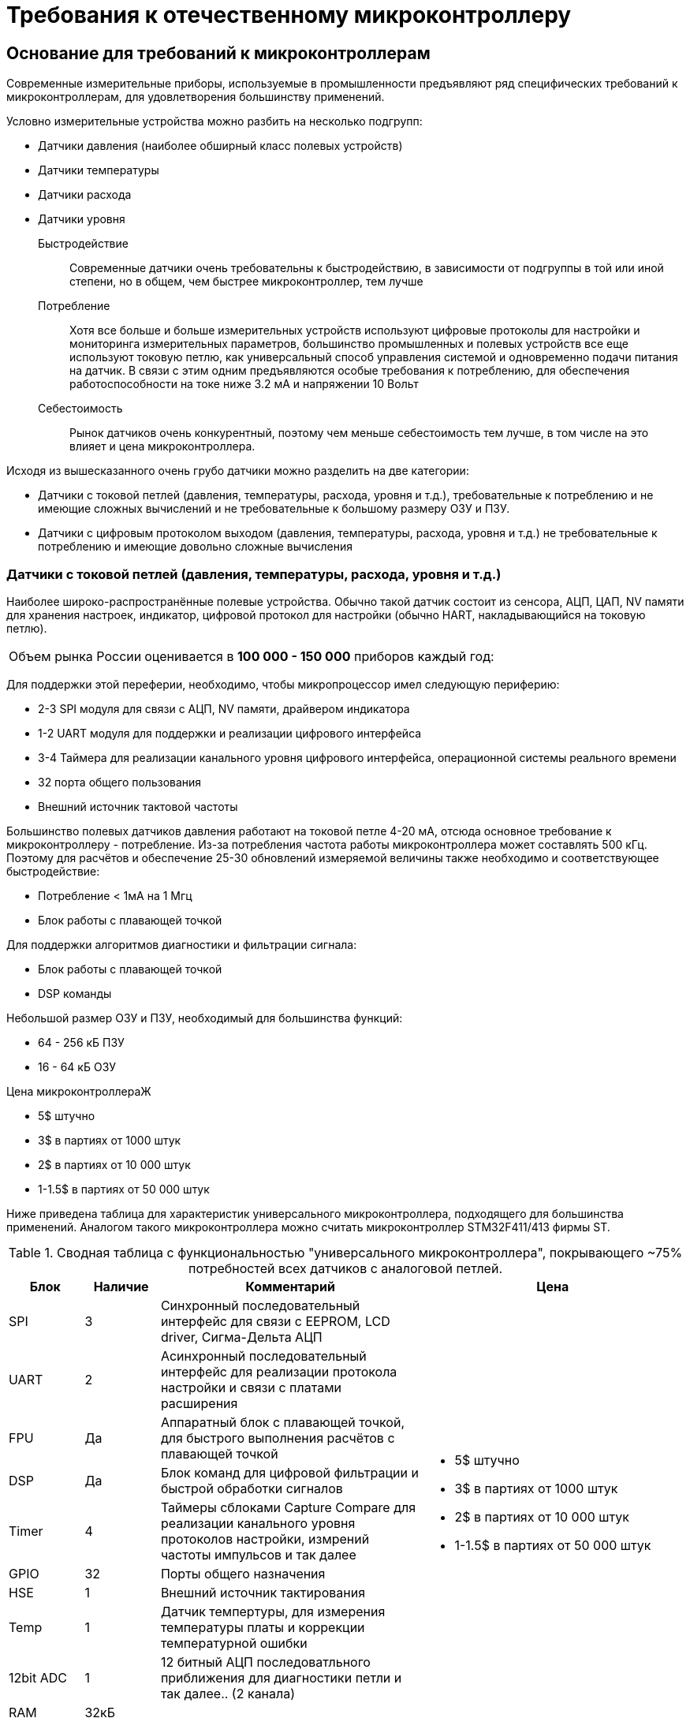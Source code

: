 = Требования к отечественному микроконтроллеру

== Основание для требований к микроконтроллерам

Современные измерительные приборы, используемые в промышленности предъявляют ряд специфических требований
к микроконтроллерам, для удовлетворения большинству применений.

Условно измерительные устройства можно разбить на несколько подгрупп:

* Датчики давления (наиболее обширный класс полевых устройств)
* Датчики температуры
* Датчики расхода
* Датчики уровня

Быстродействие::
Современные датчики очень требовательны к быстродействию, в зависимости от подгруппы в той
или иной степени, но в общем, чем быстрее микроконтроллер, тем лучше

Потребление::
Хотя все больше и больше измерительных устройств используют цифровые протоколы для настройки и мониторинга
измерительных параметров, большинство промышленных и полевых устройств все еще используют токовую петлю, как
универсальный способ управления системой и одновременно подачи питания на датчик.
В связи с этим одним предъявляются особые требования к потреблению, для обеспечения работоспособности на токе
ниже 3.2 мА и напряжении 10 Вольт

Себестоимость::
Рынок датчиков очень конкурентный, поэтому чем меньше себестоимость тем лучше, в том числе на это влияет и
цена микроконтроллера.

Исходя из вышесказанного очень грубо датчики можно разделить на две категории:

* Датчики с токовой петлей (давления, температуры, расхода, уровня и т.д.), требовательные к потреблению и
не имеющие сложных вычислений и не требовательные к большому размеру ОЗУ и ПЗУ.
* Датчики с цифровым протоколом выходом (давления, температуры, расхода, уровня и т.д.) не требовательные к
потреблению и имеющие довольно сложные вычисления

=== Датчики с токовой петлей (давления, температуры, расхода, уровня и т.д.)
Наиболее широко-распространённые полевые устройства. Обычно такой датчик состоит из сенсора, АЦП, ЦАП, NV памяти для
хранения настроек, индикатор, цифровой протокол для настройки (обычно HART, накладывающийся на токовую петлю).

[horizontal]
Объем рынка России:: оценивается в *100 000 -  150 000* приборов каждый год:

Для поддержки этой переферии, необходимо, чтобы микропроцессор имел следующую периферию:

* 2-3 SPI модуля для связи с АЦП, NV памяти, драйвером индикатора
* 1-2 UART модуля для поддержки и реализации цифрового интерфейса
* 3-4 Таймера для реализации канального уровня цифрового интерфейса, операционной системы реального времени
* 32 порта общего пользования
* Внешний источник тактовой частоты

Большинство полевых датчиков давления работают на токовой петле 4-20 мА, отсюда основное требование к
микроконтроллеру - потребление. Из-за потребления частота работы микроконтроллера может составлять
500 кГц. Поэтому для расчётов и обеспечение 25-30 обновлений измеряемой величины также необходимо и
соответствующее быстродействие:

* Потребление < 1мА на 1 Мгц
* Блок работы с плавающей точкой

Для поддержки алгоритмов диагностики и фильтрации сигнала:

* Блок работы с плавающей точкой
* DSP команды

Небольшой размер ОЗУ и ПЗУ, необходимый для большинства функций:

* 64 - 256 кБ ПЗУ
* 16 - 64 кБ ОЗУ

Цена микроконтроллераЖ

* 5$ штучно
* 3$ в партиях от 1000 штук
* 2$ в партиях от 10 000 штук
* 1-1.5$ в партиях от 50 000 штук

<<<
Ниже приведена таблица для характеристик универсального микроконтроллера, подходящего для большинства применений.
Аналогом такого микроконтроллера можно считать микроконтроллер STM32F411/413 фирмы ST.

[#Таблица 1]
.Сводная таблица с функциональностью "универсального микроконтроллера", покрывающего ~75% потребностей всех датчиков с аналоговой петлей.
[options="header"]
[cols="2,2,7,7a"]
|======
|Блок     |Наличие |Комментарий | Цена
|SPI      | 3      | Синхронный последовательный интерфейс для связи с EEPROM, LCD driver,
                     Сигма-Дельта АЦП .10+.^|
                     * 5$ штучно
                     * 3$ в партиях от 1000 штук
                     * 2$ в партиях от 10 000 штук
                     * 1-1.5$ в партиях от 50 000 штук
|UART     | 2      | Асинхронный последовательный интерфейс для реализации протокола настройки и
                     связи с платами расширения
|FPU      | Да     | Аппаратный блок с плавающей точкой, для быстрого выполнения расчётов с
                     плавающей точкой
|DSP      | Да     | Блок команд для цифровой фильтрации и быстрой обработки сигналов
|Timer    | 4      | Таймеры сблоками Сapture Сompare для реализации канального уровня протоколов
                     настройки, измрений частоты импульсов и так далее
|GPIO     | 32     | Порты общего назначения
|HSE      | 1      | Внешний источник тактирования
|Temp     | 1      | Датчик темпертуры, для измерения температуры платы и коррекции температурной
                     ошибки
|12bit ADC| 1      | 12 битный АЦП последоватльного приближения для диагностики петли и так далее..
                     (2 канала)
|RAM      | 32кБ   |
|ROM      | 128 кБ |
|======

<<<
Для того, чтобы заменить большинство зарубежных микросхем, можно внедрить в микроконтроллер дополнительную периферию,
такую как сигма-дельта АЦП, ЦАП, микросхема физического уровня HART.

[#Таблица 2]
.Сводная таблица с функциональностью "расширенного микроконтроллера", покрывающего ~95% потребностей всех датчиков с аналоговой петлей.
[options="header"]
[cols="2,2,7,7a"]
|======
|Блок     |Наличие |Комментарий | Цена
|SPI      | 3      | Синхронный последовательный интерфейс для связи с EEPROM, LCD driver,
                     Сигма-Дельта АЦП  .13+.^|
                                            * 25$ штучно
                                            * 15$ в партиях от 1000 штук
                                            * 8-10$ в партиях от 10 000 штук
                                            * 7-8$ в партиях от 50 000 штук
|UART     | 2      | Асинхронный последовательный интерфейс для реализации протокола настройки и связи с платами расширения
|FPU      | Да     | Аппаратный блок с плавающей точкой, для быстрого выполнения расчётов с плавающей точкой
|DSP      | Да     | Блок команд для цифровой фильтрации и быстрой обработки сигналов
|Timer    | 4      | Таймеры с блоками Сapture Сompare для реализации канального уровня протоколов настройки, измерений
                     частоты импульсов и так далее
|GPIO     | 32     | Порты общего назначения
|HSE      | 1      | Внешний источник тестирования
|Temp     | 1      | Датчик темпертуры, для измерения температуры платы и коррекции температурной ошибки
|24bit ADC| 1      | 24 битный Сигма Дельта АЦП 2 канальный для измерения основных величин и температуры микроконтроллера
|24bit DAC| 1      | 24 битный ЦАП для формирования токовой петли
|HART modem| 1     | Микросхема реализующая физический уровень BEL202 поверх токовой петли для формирования HART сигнала
|CAN       | 1     | Модуль CAN интерфейса
|RAM      | 64кБ   |
|ROM      | 256 кБ |
|======

<<<
=== Сравнение предложения на рынке
Из всего выше сказанного, на рынке существует единственный микроконтроллер боле менее удовлетворяющий требованиям из
<<Таблица 1>> - это микроконтроллер фирмы Миландр Серии 1986VE92

[#Таблица 3]
.Сравнение микроконтроллера необходимого для рынка и Миландр Серии 1986VE92
[options="header"]
[cols="2,2a, 2a, 2a"]
|======
|Блок |" Микроконтроллер универсальный"        | Миландр серии 1986VE92 | STM32L431
|SPI  |   [green]#&#10004;# 3                  | [red]#&#10060;# 1       | 3  [green]#&#10004;#
|I2C  |    0                                   | [green]#&#10004;# 1     | 3  [green]#&#10004;#
|UART |    [green]#&#10004;# 2                  | [red]#&#10060;# 1       | 4  [green]#&#10004;#
|FPU  |    [green]#&#10004;# Да                 | [red]#&#10060;# Нет     | Да [green]#&#10004;#
|DSP  |    [green]#&#10004;# Да                 | [green]#&#10004;# Да    | Да [green]#&#10004;#
|Timer|    [green]#&#10004;# 4                  | [green]#&#10004;# 1+3   | 11  [green]#&#10004;#
|GPIO |    [green]#&#10004;# 32                 | [green]#&#10004;# 96    | 83 [green]#&#10004;#
|HSE  |    [green]#&#10004;# Да                 | [green]#&#10004;# Да    | Да [green]#&#10004;#
|Temp |    [green]#&#10004;# Да                 | [green]#&#10004;# Да    | Да [green]#&#10004;#
|12bit ADC| [green]#&#10004;# Да  2 канала      | [green]#&#10004;# Да  16 каналов | Да [green]#&#10004;# 16 каналов
|RAM|   [green]#&#10004;# 32кБ                  | [green]#&#10004;# 32кБ | [green]#&#10004;# 64кБ
|ROM|   [green]#&#10004;# 128кБ                 | [green]#&#10004;# 32кБ | [green]#&#10004;# 256кБ
|Потребление| [green]#&#10004;# меньше 1 мА на 1 Мгц в активном режиме вся периферия включена  | [red]#&#10060;# больше 1mA на 1 Мгц | [green]#&#10004;# 600uA
|Цена, партия 100 штук| [green]#&#10004;# 3$| [red]#&#10060;# 7$ | [green]#&#10004;# 3$

|======

<<<
=== Предложение
* Разработать отечественный микроконтроллер с необходимыми характеристиками на открытом, нелицензируемой архитектуре
RISC-V для широкого круга датчиков.

RISC-V архитектура имеет ряд преимуществ::
* Простой и небольшой набор команд
* Открытая и свободная система команд
* Простая реализация ядра, уже есть ядра отечественных компаний, например Синтакор (Syntacore), Клаудбеар (CloudBEAR)
* Поддержка основных компиляторов С/C++ IAR, GCC
* Отсутствие зависимости от лицензиара



